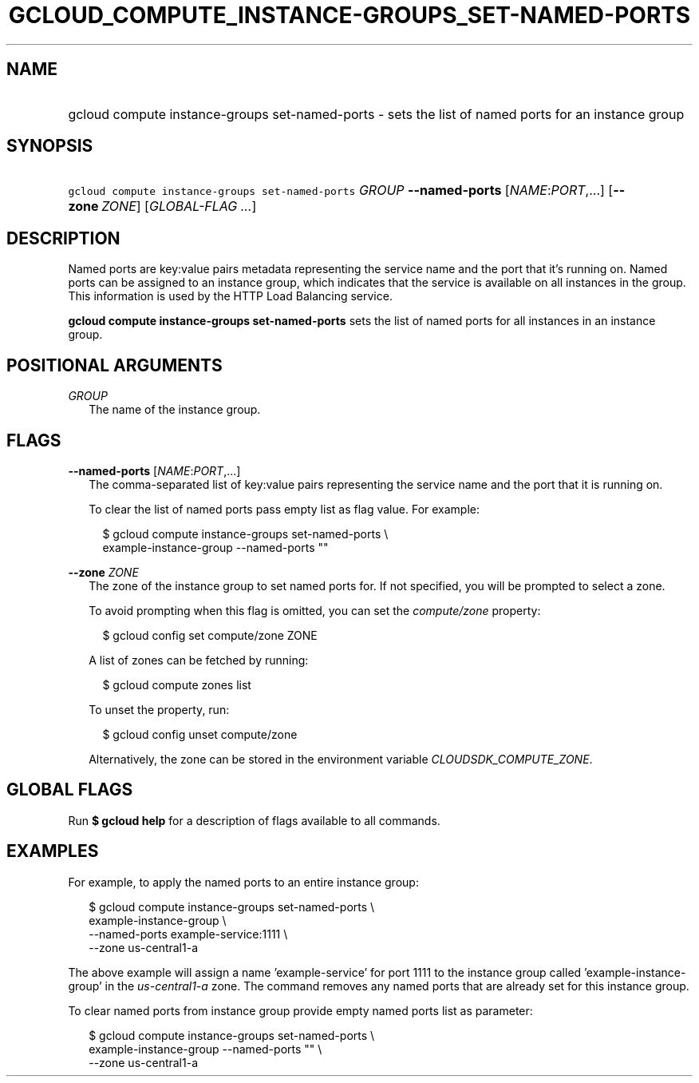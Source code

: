 
.TH "GCLOUD_COMPUTE_INSTANCE\-GROUPS_SET\-NAMED\-PORTS" 1



.SH "NAME"
.HP
gcloud compute instance\-groups set\-named\-ports \- sets the list of named ports for an instance group



.SH "SYNOPSIS"
.HP
\f5gcloud compute instance\-groups set\-named\-ports\fR \fIGROUP\fR \fB\-\-named\-ports\fR [\fINAME\fR:\fIPORT\fR,...] [\fB\-\-zone\fR\ \fIZONE\fR] [\fIGLOBAL\-FLAG\ ...\fR]


.SH "DESCRIPTION"

Named ports are key:value pairs metadata representing the service name and the
port that it's running on. Named ports can be assigned to an instance group,
which indicates that the service is available on all instances in the group.
This information is used by the HTTP Load Balancing service.

\fBgcloud compute instance\-groups set\-named\-ports\fR sets the list of named
ports for all instances in an instance group.



.SH "POSITIONAL ARGUMENTS"

\fIGROUP\fR
.RS 2m
The name of the instance group.


.RE

.SH "FLAGS"

\fB\-\-named\-ports\fR [\fINAME\fR:\fIPORT\fR,...]
.RS 2m
The comma\-separated list of key:value pairs representing the service name and
the port that it is running on.

To clear the list of named ports pass empty list as flag value. For example:

.RS 2m
$ gcloud compute instance\-groups set\-named\-ports \e
    example\-instance\-group \-\-named\-ports ""
.RE


.RE
\fB\-\-zone\fR \fIZONE\fR
.RS 2m
The zone of the instance group to set named ports for. If not specified, you
will be prompted to select a zone.

To avoid prompting when this flag is omitted, you can set the
\f5\fIcompute/zone\fR\fR property:

.RS 2m
$ gcloud config set compute/zone ZONE
.RE

A list of zones can be fetched by running:

.RS 2m
$ gcloud compute zones list
.RE

To unset the property, run:

.RS 2m
$ gcloud config unset compute/zone
.RE

Alternatively, the zone can be stored in the environment variable
\f5\fICLOUDSDK_COMPUTE_ZONE\fR\fR.


.RE

.SH "GLOBAL FLAGS"

Run \fB$ gcloud help\fR for a description of flags available to all commands.



.SH "EXAMPLES"

For example, to apply the named ports to an entire instance group:

.RS 2m
$ gcloud compute instance\-groups set\-named\-ports \e
    example\-instance\-group                 \e
    \-\-named\-ports example\-service:1111                 \e
    \-\-zone us\-central1\-a
.RE

The above example will assign a name 'example\-service' for port 1111 to the
instance group called 'example\-instance\-group' in the
\f5\fIus\-central1\-a\fR\fR zone. The command removes any named ports that are
already set for this instance group.

To clear named ports from instance group provide empty named ports list as
parameter:

.RS 2m
$ gcloud compute instance\-groups set\-named\-ports \e
    example\-instance\-group                 \-\-named\-ports ""        \e
             \-\-zone us\-central1\-a
.RE
